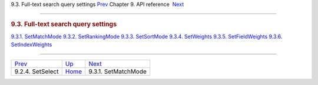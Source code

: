 .. raw:: html

   <div class="navheader">

9.3. Full-text search query settings
`Prev <api-func-setselect.html>`__ 
Chapter 9. API reference
 `Next <api-func-setmatchmode.html>`__

--------------

.. raw:: html

   </div>

.. raw:: html

   <div class="sect1">

.. raw:: html

   <div class="titlepage">

.. raw:: html

   <div>

.. raw:: html

   <div>

.. rubric:: 9.3. Full-text search query settings
   :name: full-text-search-query-settings
   :class: title

.. raw:: html

   </div>

.. raw:: html

   </div>

.. raw:: html

   </div>

.. raw:: html

   <div class="toc">

`9.3.1. SetMatchMode <api-func-setmatchmode.html>`__
`9.3.2. SetRankingMode <api-func-setrankingmode.html>`__
`9.3.3. SetSortMode <api-func-setsortmode.html>`__
`9.3.4. SetWeights <api-func-setweights.html>`__
`9.3.5. SetFieldWeights <api-func-setfieldweights.html>`__
`9.3.6. SetIndexWeights <api-func-setindexweights.html>`__

.. raw:: html

   </div>

.. raw:: html

   </div>

.. raw:: html

   <div class="navfooter">

--------------

+---------------------------------------+-------------------------------+------------------------------------------+
| `Prev <api-func-setselect.html>`__    | `Up <api-reference.html>`__   |  `Next <api-func-setmatchmode.html>`__   |
+---------------------------------------+-------------------------------+------------------------------------------+
| 9.2.4. SetSelect                      | `Home <index.html>`__         |  9.3.1. SetMatchMode                     |
+---------------------------------------+-------------------------------+------------------------------------------+

.. raw:: html

   </div>
